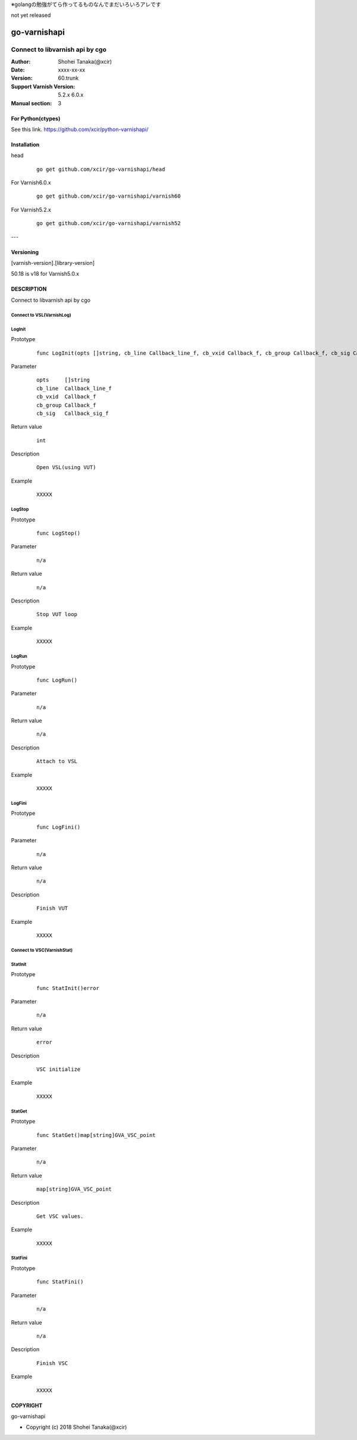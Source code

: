 ※golangの勉強がてら作ってるものなんでまだいろいろアレです

not yet released

==================
go-varnishapi
==================


------------------------------------
Connect to libvarnish api by cgo
------------------------------------

:Author: Shohei Tanaka(@xcir)
:Date: xxxx-xx-xx
:Version: 60.trunk
:Support Varnish Version: 5.2.x 6.0.x
:Manual section: 3

For Python(ctypes)
===================
See this link.
https://github.com/xcir/python-varnishapi/


Installation
============

head
        ::

                go get github.com/xcir/go-varnishapi/head

For Varnish6.0.x
        ::

                go get github.com/xcir/go-varnishapi/varnish60

For Varnish5.2.x
        ::

                go get github.com/xcir/go-varnishapi/varnish52


---

Versioning
============
[varnish-version].[library-version]

50.18 is v18 for Varnish5.0.x

DESCRIPTION
============
Connect to libvarnish api by cgo


Connect to VSL(VarnishLog)
--------------------------------

LogInit
-------------------

Prototype
        ::

                func LogInit(opts []string, cb_line Callback_line_f, cb_vxid Callback_f, cb_group Callback_f, cb_sig Callback_sig_f) int

Parameter
        ::

                
                opts     []string
                cb_line  Callback_line_f
                cb_vxid  Callback_f
                cb_group Callback_f
                cb_sig   Callback_sig_f

Return value
        ::

                int
                

Description
        ::

                Open VSL(using VUT)
Example
        ::

                XXXXX

LogStop
-------------------

Prototype
        ::

                func LogStop()

Parameter
        ::

                
                n/a

Return value
        ::

                n/a
                

Description
        ::

                Stop VUT loop
Example
        ::

                XXXXX

LogRun
-------------------

Prototype
        ::

                func LogRun()

Parameter
        ::

                
                n/a

Return value
        ::

                n/a
                

Description
        ::

                Attach to VSL
Example
        ::

                XXXXX


LogFini
-------------------

Prototype
        ::

                func LogFini()

Parameter
        ::

                
                n/a

Return value
        ::

                n/a
                

Description
        ::

                Finish VUT
Example
        ::

                XXXXX



Connect to VSC(VarnishStat)
--------------------------------

StatInit
-------------------

Prototype
        ::

                func StatInit()error

Parameter
        ::

                
                n/a

Return value
        ::

                error
                

Description
        ::

                VSC initialize
Example
        ::

                XXXXX

StatGet
-------------------

Prototype
        ::

                func StatGet()map[string]GVA_VSC_point

Parameter
        ::

                
                n/a

Return value
        ::

                map[string]GVA_VSC_point
                

Description
        ::

                Get VSC values.
Example
        ::

                XXXXX

StatFini
-------------------

Prototype
        ::

                func StatFini()

Parameter
        ::

                
                n/a

Return value
        ::

                n/a
                

Description
        ::

                Finish VSC
Example
        ::

                XXXXX


COPYRIGHT
===========

go-varnishapi

* Copyright (c) 2018 Shohei Tanaka(@xcir)




